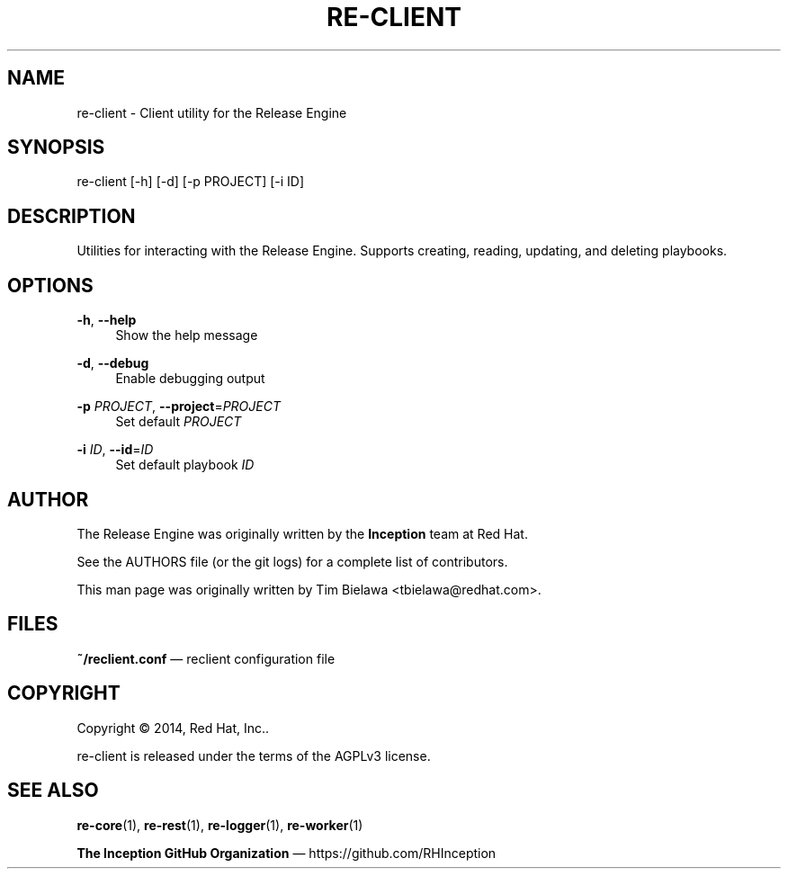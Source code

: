 '\" t
.\"     Title: re-client
.\"    Author: [see the "AUTHOR" section]
.\" Generator: DocBook XSL Stylesheets v1.78.1 <http://docbook.sf.net/>
.\"      Date: 05/07/2014
.\"    Manual: Release Engine
.\"    Source: Release Engine Client 0.0.1
.\"  Language: English
.\"
.TH "RE\-CLIENT" "1" "05/07/2014" "Release Engine Client 0\&.0\&." "Release Engine"
.\" -----------------------------------------------------------------
.\" * Define some portability stuff
.\" -----------------------------------------------------------------
.\" ~~~~~~~~~~~~~~~~~~~~~~~~~~~~~~~~~~~~~~~~~~~~~~~~~~~~~~~~~~~~~~~~~
.\" http://bugs.debian.org/507673
.\" http://lists.gnu.org/archive/html/groff/2009-02/msg00013.html
.\" ~~~~~~~~~~~~~~~~~~~~~~~~~~~~~~~~~~~~~~~~~~~~~~~~~~~~~~~~~~~~~~~~~
.ie \n(.g .ds Aq \(aq
.el       .ds Aq '
.\" -----------------------------------------------------------------
.\" * set default formatting
.\" -----------------------------------------------------------------
.\" disable hyphenation
.nh
.\" disable justification (adjust text to left margin only)
.ad l
.\" -----------------------------------------------------------------
.\" * MAIN CONTENT STARTS HERE *
.\" -----------------------------------------------------------------
.SH "NAME"
re-client \- Client utility for the Release Engine
.SH "SYNOPSIS"
.sp
re\-client [\-h] [\-d] [\-p PROJECT] [\-i ID]
.SH "DESCRIPTION"
.sp
Utilities for interacting with the Release Engine\&. Supports creating, reading, updating, and deleting playbooks\&.
.SH "OPTIONS"
.PP
\fB\-h\fR, \fB\-\-help\fR
.RS 4
Show the help message
.RE
.PP
\fB\-d\fR, \fB\-\-debug\fR
.RS 4
Enable debugging output
.RE
.PP
\fB\-p\fR \fIPROJECT\fR, \fB\-\-project\fR=\fIPROJECT\fR
.RS 4
Set default
\fIPROJECT\fR
.RE
.PP
\fB\-i\fR \fIID\fR, \fB\-\-id\fR=\fIID\fR
.RS 4
Set default playbook
\fIID\fR
.RE
.SH "AUTHOR"
.sp
The Release Engine was originally written by the \fBInception\fR team at Red Hat\&.
.sp
See the AUTHORS file (or the git logs) for a complete list of contributors\&.
.sp
This man page was originally written by Tim Bielawa <tbielawa@redhat\&.com>\&.
.SH "FILES"
.sp
\fB~/reclient\&.conf\fR \(em reclient configuration file
.SH "COPYRIGHT"
.sp
Copyright \(co 2014, Red Hat, Inc\&.\&.
.sp
re\-client is released under the terms of the AGPLv3 license\&.
.SH "SEE ALSO"
.sp
\fBre\-core\fR(1), \fBre\-rest\fR(1), \fBre\-logger\fR(1), \fBre\-worker\fR(1)
.sp
\fBThe Inception GitHub Organization\fR \(em https://github\&.com/RHInception
